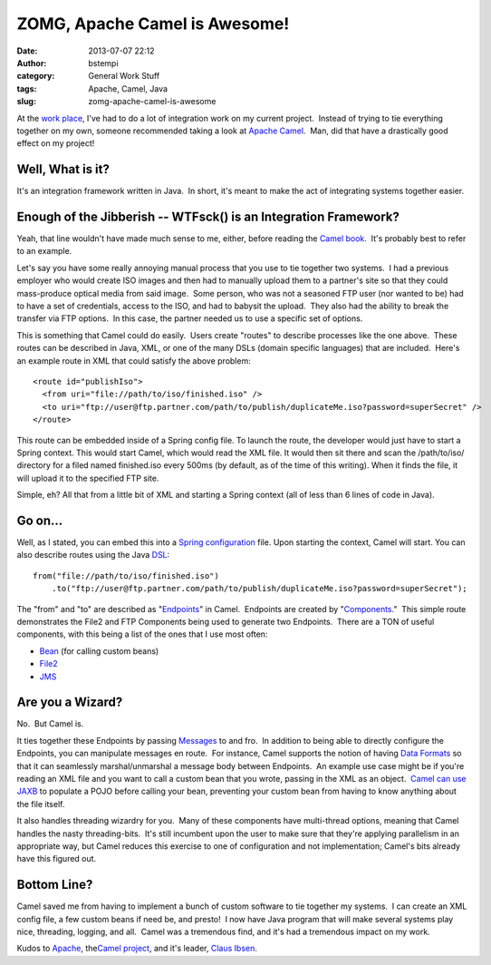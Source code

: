 ZOMG, Apache Camel is Awesome!
##############################
:date: 2013-07-07 22:12
:author: bstempi
:category: General Work Stuff
:tags: Apache, Camel, Java
:slug: zomg-apache-camel-is-awesome

At the `work place <http://www.coldlight.com/>`__, I've had to do a lot
of integration work on my current project.  Instead of trying to tie
everything together on my own, someone recommended taking a look at
`Apache Camel <http://camel.apache.org/>`__.  Man, did that have a
drastically good effect on my project!

Well, What is it?
=================

It's an integration framework written in Java.  In short, it's meant to
make the act of integrating systems together easier.

Enough of the Jibberish -- WTFsck() is an Integration Framework?
=================================================================

Yeah, that line wouldn't have made much sense to me, either, before
reading the `Camel
book <http://www.amazon.com/Camel-Action-Claus-Ibsen/dp/1935182366/>`__.
 It's probably best to refer to an example.

Let's say you have some really annoying manual process that you use to
tie together two systems.  I had a previous employer who would create
ISO images and then had to manually upload them to a partner's site so
that they could mass-produce optical media from said image.  Some
person, who was not a seasoned FTP user (nor wanted to be) had to have a
set of credentials, access to the ISO, and had to babysit the upload.
 They also had the ability to break the transfer via FTP options.  In
this case, the partner needed us to use a specific set of options.

This is something that Camel could do easily.  Users create "routes" to
describe processes like the one above.  These routes can be described in
Java, XML, or one of the many DSLs (domain specific languages) that are
included.  Here's an example route in XML that could satisfy the above
problem:

::

  <route id="publishIso">
    <from uri="file://path/to/iso/finished.iso" />
    <to uri="ftp://user@ftp.partner.com/path/to/publish/duplicateMe.iso?password=superSecret" />
  </route>

This route can be embedded inside of a Spring config file. To launch the
route, the developer would just have to start a Spring context. This
would start Camel, which would read the XML file. It would then sit
there and scan the /path/to/iso/ directory for a filed named
finished.iso every 500ms (by default, as of the time of this writing).
When it finds the file, it will upload it to the specified FTP site.

Simple, eh? All that from a little bit of XML and starting a Spring
context (all of less than 6 lines of code in Java).

Go on...
========

Well, as I stated, you can embed this into a `Spring
configuration <http://camel.apache.org/spring.html>`__ file. Upon
starting the context, Camel will start. You can also describe routes
using the Java `DSL <http://camel.apache.org/dsl.html>`__:

::

    from("file://path/to/iso/finished.iso")
        .to("ftp://user@ftp.partner.com/path/to/publish/duplicateMe.iso?password=superSecret");

The "from" and "to" are described as
"`Endpoints <http://camel.apache.org/endpoint.html>`__\ " in Camel.
 Endpoints are created by
"`Components <http://camel.apache.org/component.html>`__."  This simple
route demonstrates the File2 and FTP Components being used to generate
two Endpoints.  There are a TON of useful components, with this being a
list of the ones that I use most often:

-  `Bean <http://camel.apache.org/bean.html>`__ (for calling custom
   beans)
-  `File2 <http://camel.apache.org/file2.html>`__
-  `JMS <http://camel.apache.org/jms.html>`__

Are you a Wizard?
=================

No.  But Camel is.

It ties together these Endpoints by passing
`Messages <http://camel.apache.org/maven/current/camel-core/apidocs/org/apache/camel/Message.html>`__
to and fro.  In addition to being able to directly configure the
Endpoints, you can manipulate messages en route.  For instance, Camel
supports the notion of having `Data
Formats <http://camel.apache.org/data-format.html>`__ so that it can
seamlessly marshal/unmarshal a message body between Endpoints.  An
example use case might be if you're reading an XML file and you want to
call a custom bean that you wrote, passing in the XML as an object.
 `Camel can use JAXB <http://camel.apache.org/jaxb.html>`__ to populate
a POJO before calling your bean, preventing your custom bean from having
to know anything about the file itself.

It also handles threading wizardry for you.  Many of these components
have multi-thread options, meaning that Camel handles the nasty
threading-bits.  It's still incumbent upon the user to make sure that
they're applying parallelism in an appropriate way, but Camel reduces
this exercise to one of configuration and not implementation; Camel's
bits already have this figured out.

Bottom Line?
============

Camel saved me from having to implement a bunch of custom software to
tie together my systems.  I can create an XML config file, a few custom
beans if need be, and presto!  I now have Java program that will make
several systems play nice, threading, logging, and all.  Camel was a
tremendous find, and it's had a tremendous impact on my work.

Kudos to `Apache <http://apache.org>`__, the\ `Camel
project <http://camel.apache.org>`__, and it's leader, `Claus
Ibsen <http://www.davsclaus.com/>`__.
